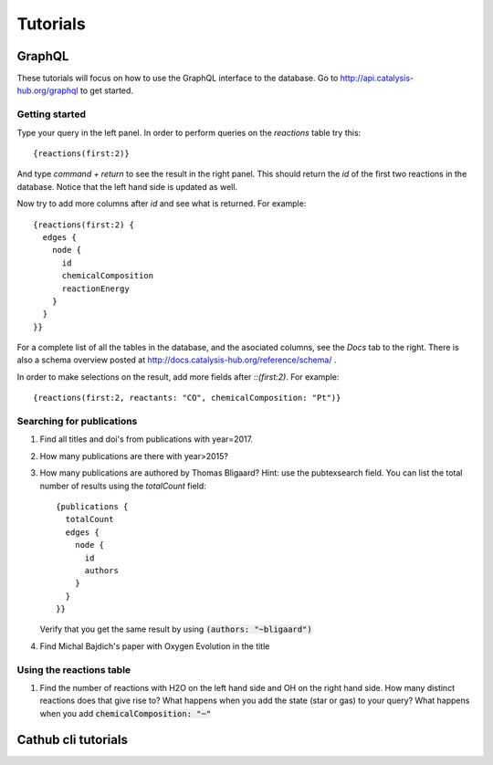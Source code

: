 Tutorials
=========
GraphQL
-------

These tutorials will focus on how to use the GraphQL interface to the database.
Go to http://api.catalysis-hub.org/graphql to get started.

Getting started
...............

Type your query in the left panel. In order to perform queries on the `reactions` table try this::
  
   {reactions(first:2)}

And type `command + return` to see the result in the right panel. This should return the `id` of the first two reactions in the database. Notice that the left hand side is updated as well. 


Now try to add more columns after `id` and see what is returned. For example::
  
  {reactions(first:2) {
    edges {
      node {
        id
        chemicalComposition
     	reactionEnergy	
      }
    }
  }}

 
For a complete list of all the tables in the database, and the asociated columns, see the `Docs` tab to the right. There is also a schema overview posted at  http://docs.catalysis-hub.org/reference/schema/ . 

In order to make selections on the result, add more fields after `::(first:2)`. For example::
  
   {reactions(first:2, reactants: "CO", chemicalComposition: "Pt")}


Searching for publications
..........................

1) Find all titles and doi's from publications with year=2017.

2) How many publications are there with year>2015?

3) How many publications are authored by Thomas Bligaard? Hint: use the pubtexsearch field.
   You can list the total number of results using the `totalCount` field::
     
     {publications {
       totalCount
       edges {
         node {
           id
           authors
         }
       }
     }}


   Verify that you get the same result by using :code:`(authors: "~bligaard")`

4) Find Michal Bajdich's paper with Oxygen Evolution in the title


Using the reactions table
.........................
1) Find the number of reactions with H2O on the left hand side and OH on the right hand side.
   How many distinct reactions does that give rise to?
   What happens when you add the state (star or gas) to your query?
   What happens when you add :code:`chemicalComposition: "~"`


 

Cathub cli tutorials
--------------------

   	      
	      
